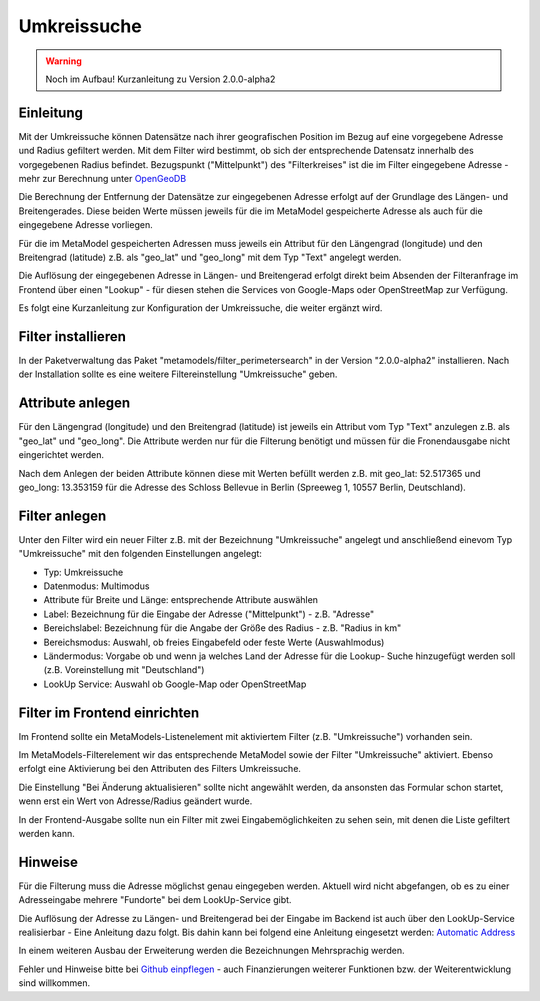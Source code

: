 .. _extended_perimetersearch:

Umkreissuche
============

.. warning:: Noch im Aufbau! Kurzanleitung zu Version 2.0.0-alpha2

Einleitung
----------

Mit der Umkreissuche können Datensätze nach ihrer geografischen Position
im Bezug auf eine vorgegebene Adresse und Radius gefiltert werden. Mit dem Filter
wird bestimmt, ob sich der entsprechende Datensatz innerhalb des vorgegebenen
Radius befindet. Bezugspunkt ("Mittelpunkt") des "Filterkreises" ist die
im Filter eingegebene Adresse - mehr zur Berechnung unter
`OpenGeoDB <http://www.mamat-online.de/umkreissuche/opengeodb.php>`_

Die Berechnung der Entfernung der Datensätze zur eingegebenen Adresse
erfolgt auf der Grundlage des Längen- und Breitengerades. Diese beiden Werte
müssen jeweils für die im MetaModel gespeicherte Adresse als auch für die
eingegebene Adresse vorliegen.

Für die im MetaModel gespeicherten Adressen muss jeweils ein Attribut für
den Längengrad (longitude) und den Breitengrad (latitude) z.B. als "geo_lat"
und "geo_long" mit dem Typ "Text" angelegt werden.

Die Auflösung der eingegebenen Adresse in Längen- und Breitengerad erfolgt
direkt beim Absenden der Filteranfrage im Frontend über einen "Lookup" -
für diesen stehen die Services von Google-Maps oder OpenStreetMap zur
Verfügung.

Es folgt eine Kurzanleitung zur Konfiguration der Umkreissuche, die weiter
ergänzt wird.


Filter installieren
-------------------

In der Paketverwaltung das Paket "metamodels/filter_perimetersearch" in der
Version "2.0.0-alpha2" installieren. Nach der Installation sollte es eine
weitere Filtereinstellung "Umkreissuche" geben.


Attribute anlegen
-----------------

Für den Längengrad (longitude) und den Breitengrad (latitude) ist jeweils ein
Attribut vom Typ "Text" anzulegen z.B. als "geo_lat" und "geo_long". Die Attribute
werden nur für die Filterung benötigt und müssen für die Fronendausgabe nicht
eingerichtet werden.

|img_attribute_01|

Nach dem Anlegen der beiden Attribute können diese mit Werten befüllt werden z.B. mit
geo_lat: 52.517365 und geo_long: 13.353159 für die Adresse des Schloss Bellevue in 
Berlin (Spreeweg 1, 10557 Berlin, Deutschland).


Filter anlegen
--------------

Unter den Filter wird ein neuer Filter z.B. mit der Bezeichnung
"Umkreissuche" angelegt und anschließend einevom Typ "Umkreissuche" mit den
folgenden Einstellungen angelegt:

* Typ: Umkreissuche
* Datenmodus: Multimodus
* Attribute für Breite und Länge: entsprechende Attribute auswählen
* Label: Bezeichnung für die Eingabe der Adresse ("Mittelpunkt") - z.B. "Adresse"
* Bereichslabel: Bezeichnung für die Angabe der Größe des Radius - z.B. "Radius in km"
* Bereichsmodus: Auswahl, ob freies Eingabefeld oder feste Werte (Auswahlmodus)
* Ländermodus: Vorgabe ob und wenn ja welches Land der Adresse für die Lookup-
  Suche hinzugefügt werden soll (z.B. Voreinstellung mit "Deutschland")
* LookUp Service: Auswahl ob Google-Map oder OpenStreetMap

|img_filter_01|


Filter im Frontend einrichten
-----------------------------

Im Frontend sollte ein MetaModels-Listenelement mit aktiviertem Filter
(z.B. "Umkreissuche") vorhanden sein.

Im MetaModels-Filterelement wir das entsprechende MetaModel sowie der
Filter "Umkreissuche" aktiviert. Ebenso erfolgt eine Aktivierung bei
den Attributen des Filters Umkreissuche.

Die Einstellung "Bei Änderung aktualisieren" sollte nicht angewählt werden,
da ansonsten das Formular schon startet, wenn erst ein Wert von Adresse/Radius
geändert wurde.

|img_fe-filter_01|

In der Frontend-Ausgabe sollte nun ein Filter mit zwei Eingabemöglichkeiten
zu sehen sein, mit denen die Liste gefiltert werden kann.

|img_fe-filter_02|


Hinweise
--------

Für die Filterung muss die Adresse möglichst genau eingegeben werden. Aktuell
wird nicht abgefangen, ob es zu einer Adresseingabe mehrere "Fundorte" bei dem
LookUp-Service gibt.

Die Auflösung der Adresse zu Längen- und Breitengerad bei der Eingabe im Backend
ist auch über den LookUp-Service realisierbar - Eine Anleitung dazu folgt. Bis
dahin kann bei folgend eine Anleitung eingesetzt werden: `Automatic Address
<http://pyropixel.de/article-reader/metamodels-tutorial-part-8.html>`_

In einem weiteren Ausbau der Erweiterung werden die Bezeichnungen Mehrsprachig
werden.

Fehler und Hinweise bitte bei `Github einpflegen <https://github.com/MetaModels/filter_perimetersearch>`_
- auch Finanzierungen weiterer Funktionen bzw. der Weiterentwicklung sind willkommen.



.. |img_attribute_01| image:: /_img/screenshots/extended/perimetersearch/attribute_01.png
.. |img_filter_01| image:: /_img/screenshots/extended/perimetersearch/filter_01.png
.. |img_fe-filter_01| image:: /_img/screenshots/extended/perimetersearch/fe-filter_01.png
.. |img_fe-filter_02| image:: /_img/screenshots/extended/perimetersearch/fe-filter_02.png



